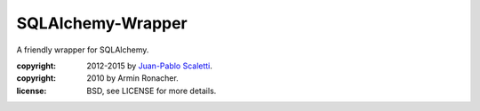 ==================
SQLAlchemy-Wrapper
==================

A friendly wrapper for SQLAlchemy.

:copyright: 2012-2015 by `Juan-Pablo Scaletti <http://jpscaletti.com>`_.
:copyright: 2010 by Armin Ronacher.
:license: BSD, see LICENSE for more details.

